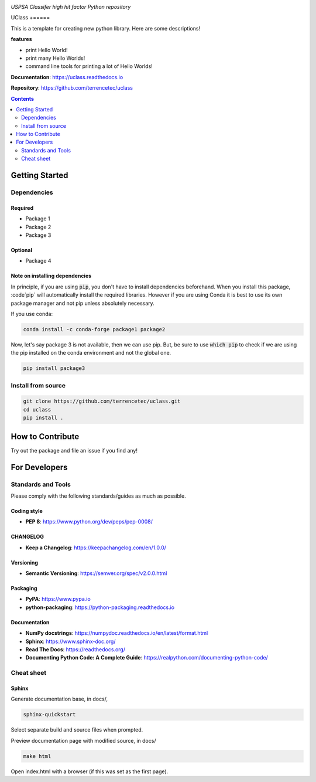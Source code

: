 |logo|

*USPSA Classifer high hit factor Python repository*

|website| |release| |rtd| |license| |build_and_tests| |codecov|

UClass
+=====

This is a template for creating new python library. Here are some descriptions!

**features**

* print Hello World!
* print many Hello Worlds!
* command line tools for printing a lot of Hello Worlds!

**Documentation**: https://uclass.readthedocs.io

**Repository**: https://github.com/terrencetec/uclass

.. contents::
   :depth: 2

Getting Started
===============

Dependencies
------------

Required
^^^^^^^^
* Package 1
* Package 2
* Package 3

Optional
^^^^^^^^
* Package 4

Note on installing dependencies
^^^^^^^^^^^^^^^^^^^^^^^^^^^^^^^
In principle, if you are using :code:`pip`, you don't have to install
dependencies beforehand. When you install this package, :code`pip` will
automatically install the required libraries. However if you are using Conda
it is best to use its own package manager and not pip unless absolutely
necessary.

If you use conda:

.. code:: bash

   conda install -c conda-forge package1 package2

Now, let's say package 3 is not available, then we can use pip. But,
be sure to use :code:`which pip` to check if we are using the pip installed
on the conda environment and not the global one.

.. code:: bash

   pip install package3

Install from source
-------------------

.. code:: bash

   git clone https://github.com/terrencetec/uclass.git
   cd uclass
   pip install .

How to Contribute
=================

Try out the package and file an issue if you find any!


For Developers
==============

Standards and Tools
-------------------
Please comply with the following standards/guides as much as possible.

Coding style
^^^^^^^^^^^^
- **PEP 8**: https://www.python.org/dev/peps/pep-0008/

CHANGELOG
^^^^^^^^^
- **Keep a Changelog**: https://keepachangelog.com/en/1.0.0/

Versioning
^^^^^^^^^^
- **Semantic Versioning**: https://semver.org/spec/v2.0.0.html

Packaging
^^^^^^^^^
- **PyPA**: https://www.pypa.io
- **python-packaging**: https://python-packaging.readthedocs.io

Documentation
^^^^^^^^^^^^^
- **NumPy docstrings**: https://numpydoc.readthedocs.io/en/latest/format.html
- **Sphinx**: https://www.sphinx-doc.org/
- **Read The Docs**: https://readthedocs.org/
- **Documenting Python Code: A Complete Guide**: https://realpython.com/documenting-python-code/

Cheat sheet
-----------

Sphinx
^^^^^^

Generate documentation base, in docs/,

.. code:: bash

   sphinx-quickstart

Select separate build and source files when prompted.

Preview documentation page with modified source, in docs/

.. code:: bash

   make html

Open index.html with a browser (if this was set as the first page).

.. |logo| image:: docs/source/_static/logo.svg
    :alt: Logo
    :target: https://github.com/terrencetec/uclass

.. |website| image:: https://img.shields.io/badge/website-uclass-blue.svg
    :alt: Website
    :target: https://github.com/terrencetec/uclass

.. |release| image:: https://img.shields.io/github/v/release/terrencetec/uclass?include_prereleases
   :alt: Release
   :target: https://github.com/terrencetec/uclass/releases

.. |rtd| image:: https://readthedocs.org/projects/uclass/badge/?version=latest
   :alt: Read the Docs
   :target: https://uclass.readthedocs.io/

.. |license| image:: https://img.shields.io/github/license/terrencetec/uclass
    :alt: License
    :target: https://github.com/terrencetec/uclass/blob/master/LICENSE

.. |build_and_tests| image:: https://github.com/terrencetec/uclass/actions/workflows/github-action-ci.yml/badge.svg
   :alt: built and tests
   :target: https://github.com/terrencetec/uclass/actions/workflows/github-action-ci.yml

.. |codecov| image:: https://codecov.io/gh/terrencetec/uclass/branch/master/graph/badge.svg?token=NMEBAYFE2N
    :alt: codecov
    :target: https://codecov.io/gh/terrencetec/uclass
